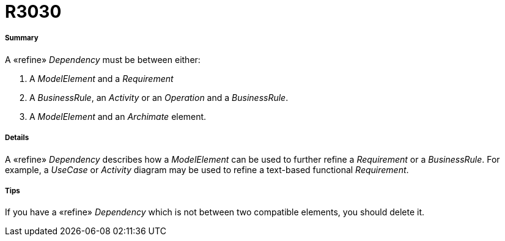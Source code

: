 // Disable all captions for figures.
:!figure-caption:
// Path to the stylesheet files
:stylesdir: .

[[R3030]]

[[r3030]]
= R3030

[[Summary]]

[[summary]]
===== Summary

A «refine» _Dependency_ must be between either:

1.  A _ModelElement_ and a _Requirement_
2.  A _BusinessRule_, an _Activity_ or an _Operation_ and a _BusinessRule_.
3.  A _ModelElement_ and an _Archimate_ element.

[[Details]]

[[details]]
===== Details

A «refine» _Dependency_ describes how a _ModelElement_ can be used to further refine a _Requirement_ or a _BusinessRule_. For example, a _UseCase_ or _Activity_ diagram may be used to refine a text-based functional _Requirement_.

[[Tips]]

[[tips]]
===== Tips

If you have a «refine» _Dependency_ which is not between two compatible elements, you should delete it.



